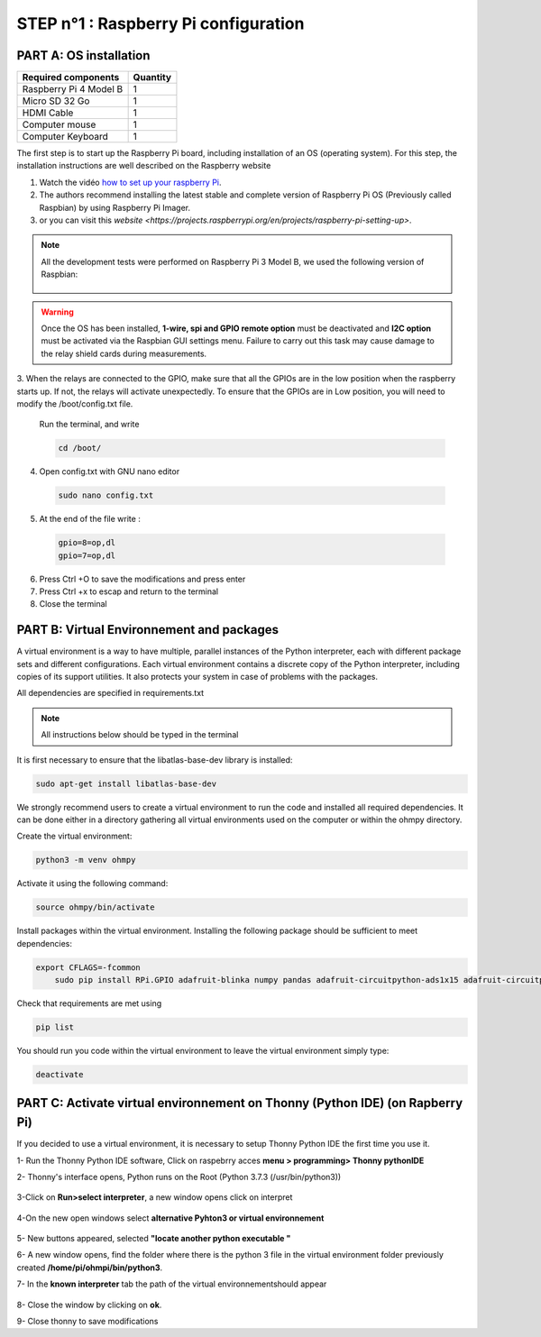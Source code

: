 **STEP n°1** : Raspberry Pi  configuration 
*******************************************


**PART A:** OS installation  
=============================

+----------------------------------------------------+---------------+
| **Required components**                            | **Quantity**  | 
+----------------------------------------------------+---------------+
|Raspberry Pi 4 Model B                              |              1|
+----------------------------------------------------+---------------+
|Micro SD 32 Go                                      |              1|
+----------------------------------------------------+---------------+
|HDMI Cable                                          |              1|
+----------------------------------------------------+---------------+
|Computer mouse                                      |              1|
+----------------------------------------------------+---------------+
|Computer Keyboard                                   |              1|
+----------------------------------------------------+---------------+


The first step is to start up the Raspberry Pi board, including installation of an OS (operating system). 
For this step, the installation instructions are well described on the Raspberry website 

1. Watch the vidéo `how to set up your raspberry Pi <https://www.youtube.com/watch?v=wjWZhV1v3Pk>`_.

2. The authors recommend installing the latest stable and complete version of Raspberry Pi OS (Previously called Raspbian) by using Raspberry Pi Imager.

3. or you can visit this `website <https://projects.raspberrypi.org/en/projects/raspberry-pi-setting-up>`.  

.. note:: 
	 All the development tests were performed on Raspberry Pi 3 Model B, we used the following version of Raspbian:
	 
	 .. figure:: step_n_1/raspbian_version.jpg
	   :width: 800px
	   :align: center
	   :height: 400px
	   :alt: alternate text
	   :figclass: align-center



.. warning::
	 Once the OS has been installed,  **1-wire, spi and GPIO remote option** must be deactivated and **I2C option** must be activated via the Raspbian GUI settings menu. Failure to carry out this task may cause damage to the relay shield cards during measurements.

3. When the relays are connected to the GPIO, make sure that all the GPIOs are in the low position when the raspberry starts up. If not, the relays will activate unexpectedly. 
To ensure that the GPIOs are in Low position, you will need to modify the /boot/config.txt file.

 Run the terminal, and write

 .. code-block:: python

	 cd /boot/

4. Open config.txt with GNU nano editor

 .. code-block:: python

	 sudo nano config.txt

5. At the end of the file write : 

 .. code-block:: python
	 
	 gpio=8=op,dl
	 gpio=7=op,dl

6. Press Ctrl +O to save the modifications and press enter
7. Press Ctrl +x to escap and return to the terminal
8. Close the terminal


**PART B:** Virtual Environnement and packages
===============================================

A virtual environment is a way to have multiple, parallel instances of the Python interpreter, each with different package sets and different configurations. 
Each virtual environment contains a discrete copy of the Python interpreter, including copies of its support utilities. It also protects your system in case of problems with the packages.

All dependencies are specified in requirements.txt

.. note:: 
	 All instructions below should be typed in the terminal

It is first necessary to ensure that the libatlas-base-dev library is installed:

.. code-block:: python
	
	 sudo apt-get install libatlas-base-dev

We strongly recommend users to create a virtual environment to run the code and installed all required dependencies. It can be done either in a directory gathering all virtual environments used on the computer or within the ohmpy directory.

Create the virtual environment:

.. code-block:: python
	 
	 python3 -m venv ohmpy

Activate it using the following command:

.. code-block:: python
	 
	 source ohmpy/bin/activate

Install packages within the virtual environment. Installing the following package should be sufficient to meet dependencies:

.. code-block:: python
     
     export CFLAGS=-fcommon
	 sudo pip install RPi.GPIO adafruit-blinka numpy pandas adafruit-circuitpython-ads1x15 adafruit-circuitpython-tca9548a adafruit-circuitpython-mcp230xx gpiozero

Check that requirements are met using 

.. code-block:: python
	 
	 pip list

You should run you code within the virtual environment
to leave the virtual environment simply type:

.. code-block:: python
	  
	 deactivate


**PART C:** Activate virtual environnement on Thonny (Python IDE)  (on Rapberry Pi) 
====================================================================================

If you decided to use a virtual environment, it is necessary to setup Thonny Python IDE the first time you use it.

1- Run the Thonny Python IDE software, Click on raspebrry acces **menu > programming> Thonny pythonIDE**

2- Thonny's interface opens, Python runs on the Root (Python 3.7.3 (/usr/bin/python3))

.. figure:: step_n_1/thonny_first_interface.jpg
	   :width: 600px
	   :align: center
	   :height: 450px
	   :alt: alternate text
	   :figclass: align-center

3-Click on **Run>select interpreter**, a new window opens click on interpret

.. figure:: step_n_1/thonny_option.jpg
	   :width: 600px
	   :align: center
	   :height: 450px
	   :alt: alternate text
	   :figclass: align-center

4-On the new open windows select **alternative Pyhton3 or virtual environnement**

.. figure:: step_n_1/thonny_interpreter.jpg
	   :width: 600px
	   :align: center
	   :height: 450px
	   :alt: alternate text
	   :figclass: align-center
	   
5- New buttons appeared, selected **"locate another python executable "**

6- A new window opens, find the folder where there is the python 3 file in the virtual environment folder previously created **/home/pi/ohmpi/bin/python3**.

7- In the **known interpreter** tab the path of the virtual environnementshould appear

.. figure:: step_n_1/thonny_interpreter_folder.jpg
	   :width: 600px
	   :align: center
	   :height: 450px
	   :alt: alternate text
	   :figclass: align-center 

8- Close the window by clicking on **ok**.

9- Close thonny to save modifications

 
